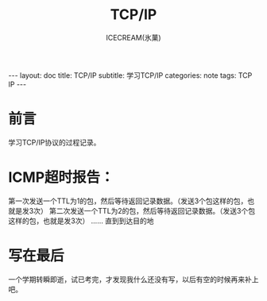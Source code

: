 #+TITLE:TCP/IP
#+AUTHOR:ICECREAM(氷菓)
#+EMAIL:creamidea(AT)gmail.com
#+DESCRIPTION:ICECREAM(氷菓)
#+KEYWORDS:TCP IP 
#+OPTIONS:H:4 num:t toc:t \n:nil @:t ::t |:t ^:t f:t TeX:t email:t
#+LINK_HOME: https://creamidea.github.io
#+STYLE:<link rel="stylesheet" type="text/css" href="../css/style.css">
#+INFOJS_OPT: view: showall toc: nil

#+BEGIN_HTML
---
layout: doc
title: TCP/IP
subtitle: 学习TCP/IP 
categories: note
tags: TCP IP 
---
#+END_HTML

* 前言
学习TCP/IP协议的过程记录。

* ICMP超时报告：
第一次发送一个TTL为1的包，然后等待返回记录数据。（发送3个包这样的包，也就是发3次）
第二次发送一个TTL为2的包，然后等待返回记录数据。（发送3个包这样的包，也就是发3次）
......
直到到达目的地
* 写在最后
	一个学期转瞬即逝，试已考完，才发现我什么还没有写，以后有空的时候再来补上吧。
